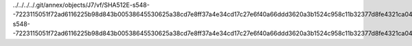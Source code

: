 ../../../../.git/annex/objects/J7/vf/SHA512E-s548--7223115051f72ad6116225b98d843b00538645530625a38cd7e8ff37a4e34cd17c27e6f40a66ddd3620a3b1524c958c11b32377d8fe4321ca04facd76ced2994.de.rst/SHA512E-s548--7223115051f72ad6116225b98d843b00538645530625a38cd7e8ff37a4e34cd17c27e6f40a66ddd3620a3b1524c958c11b32377d8fe4321ca04facd76ced2994.de.rst